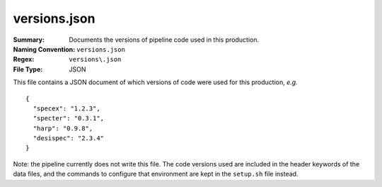 =============
versions.json
=============

:Summary: Documents the versions of pipeline code used in this production.
:Naming Convention: ``versions.json``
:Regex: ``versions\.json``
:File Type: JSON


This file contains a JSON document of which versions of code were used for
this production, *e.g.* ::

  {
    "specex": "1.2.3",
    "specter": "0.3.1",
    "harp": "0.9.8",
    "desispec": "2.3.4"
  }
  
Note: the pipeline currently does not write this file.  The code versions
used are included in the header keywords of the data files, and the commands
to configure that environment are kept in the ``setup.sh`` file instead.
